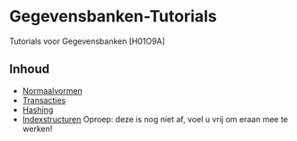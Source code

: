 * Gegevensbanken-Tutorials
Tutorials voor Gegevensbanken [H01O9A]
** Inhoud
   - [[http://intexration.com:/file/NorfairKing/Gegevensbanken-Tutorials/normaalvormen/pdf][Normaalvormen]]
   - [[http://intexration.com/file/NorfairKing/Gegevensbanken-Tutorials/transacties/pdf][Transacties]]
   - [[http://intexration.com/file/NorfairKing/Gegevensbanken-Tutorials/hashing/pdf][Hashing]]
   - [[http://intexration.com/file/NorfairKing/Gegevensbanken-Tutorials/indexstructuren/pdf][Indexstructuren]]
     Oproep: deze is nog niet af, voel u vrij om eraan mee te werken!
